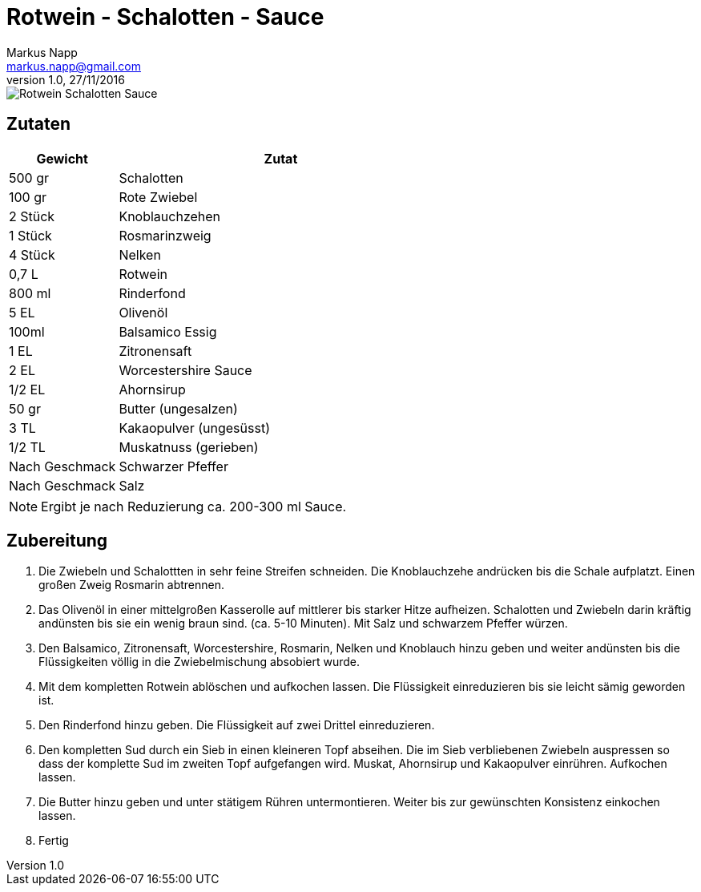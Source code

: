 = Rotwein - Schalotten - Sauce
:author: Markus Napp
:email: markus.napp@gmail.com
:revnumber: 1.0
:revdate: 27/11/2016
:imagesdir: images
:toc-title: Inhalt

<<<

++++
<script src="https://use.fontawesome.com/96d0595752.js"></script>
++++

image::rotwein-schalotten-sauce.jpg[Rotwein Schalotten Sauce]

== Zutaten

[options="header",cols="25,75"]
|===
|Gewicht |Zutat

|500 gr
|Schalotten

|100 gr
|Rote Zwiebel

|2 Stück
|Knoblauchzehen

|1 Stück
|Rosmarinzweig

|4 Stück
|Nelken

|0,7 L
|Rotwein

|800 ml
|Rinderfond

|5 EL
|Olivenöl

|100ml
|Balsamico Essig

|1 EL
|Zitronensaft

|2 EL
|Worcestershire Sauce

|1/2 EL
|Ahornsirup

|50 gr
|Butter (ungesalzen)

|3 TL
|Kakaopulver (ungesüsst)

|1/2 TL
|Muskatnuss (gerieben)


|Nach Geschmack
|Schwarzer Pfeffer

|Nach Geschmack
|Salz

|===

NOTE: Ergibt je nach Reduzierung ca. 200-300 ml Sauce.

== Zubereitung

1. Die Zwiebeln und Schalottten in sehr feine Streifen schneiden. Die Knoblauchzehe andrücken bis die Schale aufplatzt. Einen großen Zweig Rosmarin abtrennen.

2. Das Olivenöl in einer mittelgroßen Kasserolle auf mittlerer bis starker Hitze aufheizen. Schalotten und Zwiebeln darin kräftig andünsten bis sie ein wenig braun sind. (ca. 5-10 Minuten). Mit Salz und schwarzem Pfeffer würzen.

3. Den Balsamico, Zitronensaft, Worcestershire, Rosmarin, Nelken und Knoblauch hinzu geben und weiter andünsten bis die Flüssigkeiten völlig in die Zwiebelmischung absobiert wurde.

4. Mit dem kompletten Rotwein ablöschen und aufkochen lassen. Die Flüssigkeit einreduzieren bis sie leicht sämig geworden ist.

5. Den Rinderfond hinzu geben. Die Flüssigkeit auf zwei Drittel einreduzieren.

6. Den kompletten Sud durch ein Sieb in einen kleineren Topf abseihen. Die im Sieb verbliebenen Zwiebeln auspressen so dass der komplette Sud im zweiten Topf aufgefangen wird. Muskat, Ahornsirup und Kakaopulver einrühren. Aufkochen lassen.

7. Die Butter hinzu geben und unter stätigem Rühren untermontieren. Weiter bis zur gewünschten Konsistenz einkochen lassen.

8. Fertig
